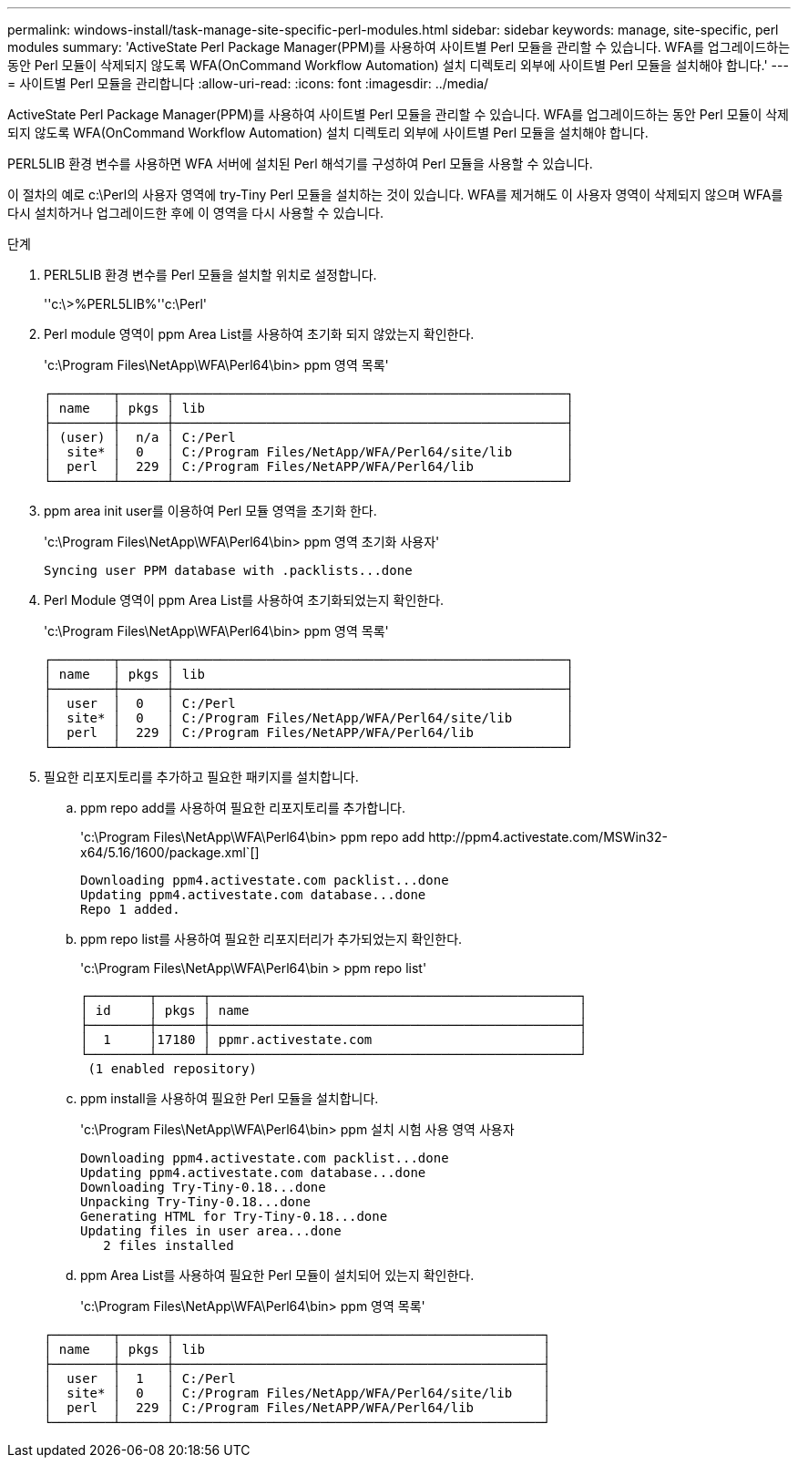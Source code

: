 ---
permalink: windows-install/task-manage-site-specific-perl-modules.html 
sidebar: sidebar 
keywords: manage, site-specific, perl modules 
summary: 'ActiveState Perl Package Manager(PPM)를 사용하여 사이트별 Perl 모듈을 관리할 수 있습니다. WFA를 업그레이드하는 동안 Perl 모듈이 삭제되지 않도록 WFA(OnCommand Workflow Automation) 설치 디렉토리 외부에 사이트별 Perl 모듈을 설치해야 합니다.' 
---
= 사이트별 Perl 모듈을 관리합니다
:allow-uri-read: 
:icons: font
:imagesdir: ../media/


[role="lead"]
ActiveState Perl Package Manager(PPM)를 사용하여 사이트별 Perl 모듈을 관리할 수 있습니다. WFA를 업그레이드하는 동안 Perl 모듈이 삭제되지 않도록 WFA(OnCommand Workflow Automation) 설치 디렉토리 외부에 사이트별 Perl 모듈을 설치해야 합니다.

PERL5LIB 환경 변수를 사용하면 WFA 서버에 설치된 Perl 해석기를 구성하여 Perl 모듈을 사용할 수 있습니다.

이 절차의 예로 c:\Perl의 사용자 영역에 try-Tiny Perl 모듈을 설치하는 것이 있습니다. WFA를 제거해도 이 사용자 영역이 삭제되지 않으며 WFA를 다시 설치하거나 업그레이드한 후에 이 영역을 다시 사용할 수 있습니다.

.단계
. PERL5LIB 환경 변수를 Perl 모듈을 설치할 위치로 설정합니다.
+
''c:\>%PERL5LIB%''c:\Perl'

. Perl module 영역이 ppm Area List를 사용하여 초기화 되지 않았는지 확인한다.
+
'c:\Program Files\NetApp\WFA\Perl64\bin> ppm 영역 목록'

+
[listing]
----
┌────────┬──────┬───────────────────────────────────────────────────┐
│ name   │ pkgs │ lib                                               │
├────────┼──────┼───────────────────────────────────────────────────┤
│ (user) │  n/a │ C:/Perl                                           │
│  site* │  0   │ C:/Program Files/NetApp/WFA/Perl64/site/lib       │
│  perl  │  229 │ C:/Program Files/NetAPP/WFA/Perl64/lib            │
└────────┴──────┴───────────────────────────────────────────────────┘
----
. ppm area init user를 이용하여 Perl 모듈 영역을 초기화 한다.
+
'c:\Program Files\NetApp\WFA\Perl64\bin> ppm 영역 초기화 사용자'

+
[listing]
----
Syncing user PPM database with .packlists...done
----
. Perl Module 영역이 ppm Area List를 사용하여 초기화되었는지 확인한다.
+
'c:\Program Files\NetApp\WFA\Perl64\bin> ppm 영역 목록'

+
[listing]
----
┌────────┬──────┬───────────────────────────────────────────────────┐
│ name   │ pkgs │ lib                                               │
├────────┼──────┼───────────────────────────────────────────────────┤
│  user  │  0   │ C:/Perl                                           │
│  site* │  0   │ C:/Program Files/NetApp/WFA/Perl64/site/lib       │
│  perl  │  229 │ C:/Program Files/NetAPP/WFA/Perl64/lib            │
└────────┴──────┴───────────────────────────────────────────────────┘
----
. 필요한 리포지토리를 추가하고 필요한 패키지를 설치합니다.
+
.. ppm repo add를 사용하여 필요한 리포지토리를 추가합니다.
+
'+c:\Program Files\NetApp\WFA\Perl64\bin> ppm repo add http://ppm4.activestate.com/MSWin32-x64/5.16/1600/package.xml+`[]

+
[listing]
----
Downloading ppm4.activestate.com packlist...done
Updating ppm4.activestate.com database...done
Repo 1 added.
----
.. ppm repo list를 사용하여 필요한 리포지터리가 추가되었는지 확인한다.
+
'c:\Program Files\NetApp\WFA\Perl64\bin > ppm repo list'

+
[listing]
----
┌────────┬──────┬────────────────────────────────────────────────┐
│ id     │ pkgs │ name                                           │
├────────┼──────┼────────────────────────────────────────────────┤
│  1     │17180 │ ppmr.activestate.com                           │
└────────┴──────┴────────────────────────────────────────────────┘
 (1 enabled repository)
----
.. ppm install을 사용하여 필요한 Perl 모듈을 설치합니다.
+
'c:\Program Files\NetApp\WFA\Perl64\bin> ppm 설치 시험 사용 영역 사용자

+
[listing]
----
Downloading ppm4.activestate.com packlist...done
Updating ppm4.activestate.com database...done
Downloading Try-Tiny-0.18...done
Unpacking Try-Tiny-0.18...done
Generating HTML for Try-Tiny-0.18...done
Updating files in user area...done
   2 files installed
----
.. ppm Area List를 사용하여 필요한 Perl 모듈이 설치되어 있는지 확인한다.
+
'c:\Program Files\NetApp\WFA\Perl64\bin> ppm 영역 목록'

+
[listing]
----
┌────────┬──────┬────────────────────────────────────────────────┐
│ name   │ pkgs │ lib                                            │
├────────┼──────┼────────────────────────────────────────────────┤
│  user  │  1   │ C:/Perl                                        │
│  site* │  0   │ C:/Program Files/NetApp/WFA/Perl64/site/lib    │
│  perl  │  229 │ C:/Program Files/NetAPP/WFA/Perl64/lib         │
└────────┴──────┴────────────────────────────────────────────────┘
----



